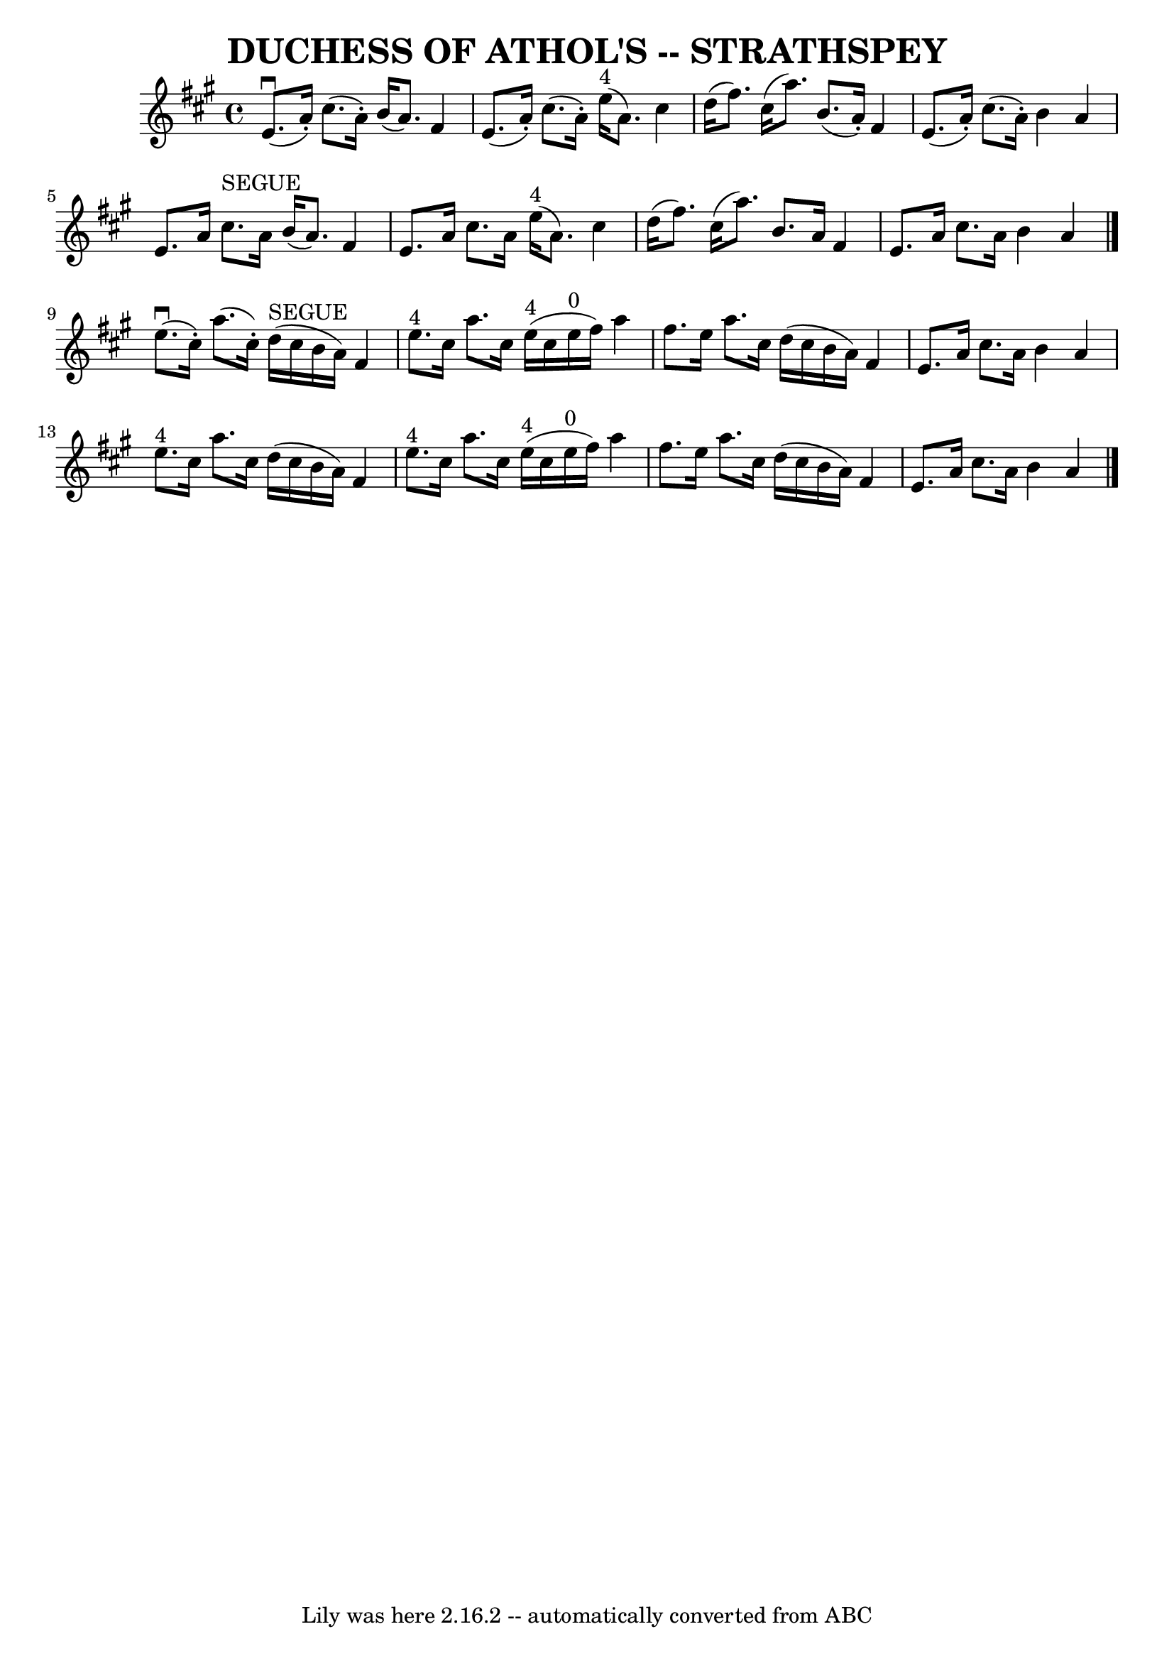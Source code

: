 \version "2.7.40"
\header {
	book = "Ryan's Mammoth Collection of Fiddle Tunes"
	composer = ""
	crossRefNumber = "1"
	footnotes = ""
	tagline = "Lily was here 2.16.2 -- automatically converted from ABC"
	title = "DUCHESS OF ATHOL'S -- STRATHSPEY"
}
voicedefault =  {
\set Score.defaultBarType = "empty"

 \override Staff.TimeSignature #'style = #'C
 \time 4/4 \key a \major     e'8. (^\downbow   a'16 -. -)   cis''8. (   a'16 -. 
-)   b'16 (   a'8.  -)   fis'4    \bar "|"   e'8. (   a'16 -. -)   cis''8. (   
a'16 -. -)     e''16 ^"4"(   a'8.  -)   cis''4    \bar "|"     d''16 (   
fis''8.  -)   cis''16 (   a''8.  -)   b'8. (   a'16 -. -)   fis'4    \bar "|"   
e'8. (   a'16 -. -)   cis''8. (   a'16 -. -)   b'4    a'4    \bar "|"     e'8.  
  a'16    cis''8. ^"SEGUE"   a'16    b'16 (   a'8.  -)   fis'4    \bar "|"   
e'8.    a'16    cis''8.    a'16      e''16 ^"4"(   a'8.  -)   cis''4    
\bar "|"     d''16 (   fis''8.  -)   cis''16 (   a''8.  -)   b'8.    a'16    
fis'4    \bar "|"   e'8.    a'16    cis''8.    a'16    b'4    a'4    \bar "|."  
     e''8. (^\downbow   cis''16 -. -)   a''8. (   cis''16 -. -)     d''16 
^"SEGUE"(   cis''16    b'16    a'16  -)   fis'4    \bar "|"     e''8. ^"4"   
cis''16    a''8.    cis''16      e''16 ^"4"(   cis''16    e''16 ^"0"   fis''16  
-)   a''4    \bar "|"     fis''8.    e''16    a''8.    cis''16    d''16 (   
cis''16    b'16    a'16  -)   fis'4    \bar "|"   e'8.    a'16    cis''8.    
a'16    b'4    a'4    \bar "|"       e''8. ^"4"   cis''16    a''8.    cis''16   
 d''16 (   cis''16    b'16    a'16  -)   fis'4    \bar "|"     e''8. ^"4"   
cis''16    a''8.    cis''16      e''16 ^"4"(   cis''16    e''16 ^"0"   fis''16  
-)   a''4    \bar "|"     fis''8.    e''16    a''8.    cis''16    d''16 (   
cis''16    b'16    a'16  -)   fis'4    \bar "|"   e'8.    a'16    cis''8.    
a'16    b'4    a'4    \bar "|."   
}

\score{
    <<

	\context Staff="default"
	{
	    \voicedefault 
	}

    >>
	\layout {
	}
	\midi {}
}
